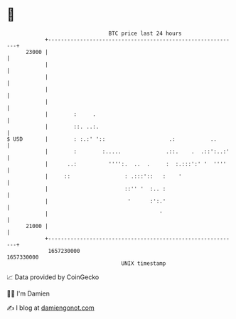 * 👋

#+begin_example
                                   BTC price last 24 hours                    
               +------------------------------------------------------------+ 
         23000 |                                                            | 
               |                                                            | 
               |                                                            | 
               |                                                            | 
               |                                                            | 
               |        :     .                                             | 
               |        ::. ..:.                                            | 
   $ USD       |        : :.:' '::                    .:           ..       | 
               |        :        :.....              .::.    .  .::':..:'   | 
               |      ..:          '''':.  ..  .     :  :.:::':' '  ''''    | 
               |     ::                 : .:::'::   :    '                  | 
               |                        ::'' '  :.. :                       | 
               |                         '      :':.'                       | 
               |                                   '                        | 
         21000 |                                                            | 
               +------------------------------------------------------------+ 
                1657230000                                        1657330000  
                                       UNIX timestamp                         
#+end_example
📈 Data provided by CoinGecko

🧑‍💻 I'm Damien

✍️ I blog at [[https://www.damiengonot.com][damiengonot.com]]
